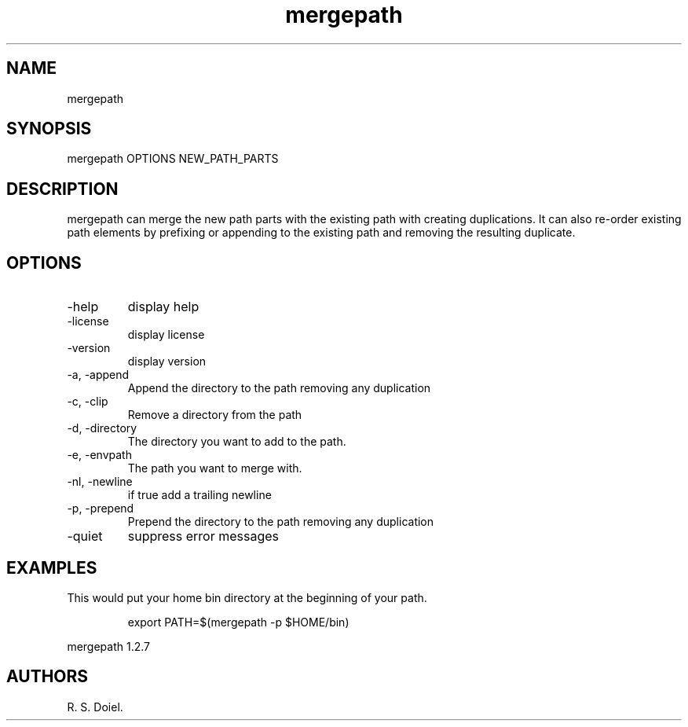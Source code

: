 .\" Automatically generated by Pandoc 3.1.12
.\"
.TH "mergepath" "1" "2024\-02\-27" "user manual" "version 1.2.7 a2bbe4b"
.SH NAME
mergepath
.SH SYNOPSIS
mergepath OPTIONS NEW_PATH_PARTS
.SH DESCRIPTION
mergepath can merge the new path parts with the existing path with
creating duplications.
It can also re\-order existing path elements by prefixing or appending
to the existing path and removing the resulting duplicate.
.SH OPTIONS
.TP
\-help
display help
.TP
\-license
display license
.TP
\-version
display version
.TP
\-a, \-append
Append the directory to the path removing any duplication
.TP
\-c, \-clip
Remove a directory from the path
.TP
\-d, \-directory
The directory you want to add to the path.
.TP
\-e, \-envpath
The path you want to merge with.
.TP
\-nl, \-newline
if true add a trailing newline
.TP
\-p, \-prepend
Prepend the directory to the path removing any duplication
.TP
\-quiet
suppress error messages
.SH EXAMPLES
This would put your home bin directory at the beginning of your path.
.IP
.EX
    export PATH=$(mergepath \-p $HOME/bin)
.EE
.PP
mergepath 1.2.7
.SH AUTHORS
R. S. Doiel.
